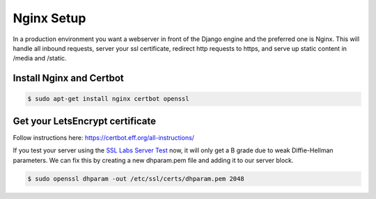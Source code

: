 Nginx Setup
===========

In a production environment you want a webserver in front of the Django engine
and the preferred one is Nginx.  This will handle all inbound requests, server
your ssl certificate, redirect http requests to https, and serve up static
content in /media and /static.

Install Nginx and Certbot
-------------------------

.. code-block:: console

  $ sudo apt-get install nginx certbot openssl

Get your LetsEncrypt certificate
--------------------------------

Follow instructions here:  https://certbot.eff.org/all-instructions/

If you test your server using the `SSL Labs Server Test <https://www.ssllabs.com/ssltest/>`_ now,
it will only get a B grade due to weak Diffie-Hellman parameters.
We can fix this by creating a new dhparam.pem file and adding it to our server block.

.. code-block:: console

  $ sudo openssl dhparam -out /etc/ssl/certs/dhparam.pem 2048
